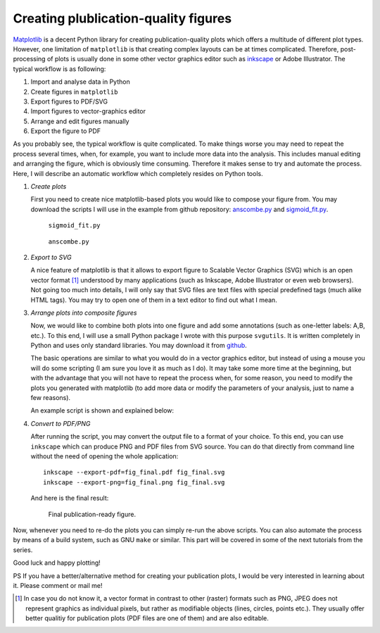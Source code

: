.. title:: svgutils tutorial

=====================================
Creating plublication-quality figures
=====================================

`Matplotlib <http://matplotlib.sf.net>`_ is a decent Python library
for creating publication-quality plots which offers a multitude of
different plot types. However, one limitation of ``matplotlib`` is that
creating complex layouts can be at times complicated. Therefore,
post-processing of plots is usually done in some other vector graphics
editor such as `inkscape <http://inkscape.org/>`_ or Adobe
Illustrator. The typical workflow is as following:

1. Import and analyse data in Python
#. Create figures in ``matplotlib``
#. Export  figures to PDF/SVG
#. Import figures to vector-graphics editor
#. Arrange and edit figures manually
#. Export the figure to PDF

As you probably see, the typical workflow is quite complicated. To
make things worse you may need to repeat the process several times,
when, for example, you want to include more data into the analysis.
This includes manual editing  and arranging the figure, which is
obviously time consuming.  Therefore it makes sense to try and
automate the process. Here, I will describe an automatic workflow
which completely resides on Python tools.

1. *Create plots*

   First you need to create nice matplotlib-based plots you would like
   to compose your figure from. You may download
   the scripts I will use in the example from github repository:
   `anscombe.py <https://github.com/btel/svg_utils/raw/master/docs/source/tutorial/anscombe.py>`_ and `sigmoid_fit.py <https://github.com/btel/svg_utils/raw/master/docs/source/tutorial/sigmoid_fit.py>`_.

   .. figure:: sigmoid_fit.png
      :scale: 20 %

      ``sigmoid_fit.py``

   .. figure:: anscombe.png
      :scale: 70 %

      ``anscombe.py``

2. *Export to SVG*

   A nice feature of matplotlib is that it allows to export figure to
   Scalable Vector Graphics (SVG) which is an open  vector format [1]_
   understood by many applications (such as Inkscape, Adobe
   Illustrator or even web browsers). Not going too much into details,
   I will only say that SVG files are text files with special
   predefined tags (much alike HTML tags). You may try to open one of
   them in a text editor to find out what I mean.

3. *Arrange plots into composite figures*

   Now, we would like to combine both plots into one figure and add
   some annotations (such as one-letter labels: A,B, etc.). To this
   end, I will use a small Python package I wrote with this purpose
   ``svgutils``. It is written completely in Python and uses only
   standard libraries. You may download it from `github
   <https://github.com/btel/svg_utils>`_.

   The basic operations are similar to what you would do in a vector
   graphics editor, but instead of using a mouse you will do some
   scripting (I am sure you love it as much as I do). It may take some
   more time at the beginning, but with
   the advantage that you will not have to repeat the process when,
   for some reason, you need to modify the plots you generated
   with matplotlib (to add more data or modify the
   parameters of your analysis, just to name a few reasons).

   An example script is shown and explained below:

   .. literalinclude:: fig_final.py

4. *Convert to PDF/PNG*

   After running the script, you may convert the output file to a
   format of your choice. To this end, you can use ``inkscape`` which
   can produce PNG and PDF files from SVG source. You can do that
   directly from command
   line without the need of opening the whole application::

      inkscape --export-pdf=fig_final.pdf fig_final.svg
      inkscape --export-png=fig_final.png fig_final.svg

   And here is the final result:

   .. figure:: fig_final.png

      Final publication-ready figure.

Now, whenever you need to re-do the plots you can simply re-run the
above scripts. You can also automate the process by means of a build
system, such as GNU ``make`` or similar. This part will be covered in
some of the next tutorials from the series.

Good luck and happy plotting!

PS If you have a better/alternative method for creating your
publication plots, I would be very interested in learning about it.
Please comment or mail me!

.. [1] In case you do not know it, a vector format in contrast to other
   (raster) formats such as PNG, JPEG does not represent graphics as
   individual pixels, but rather as modifiable objects (lines, circles,
   points etc.). They usually offer better qualitiy for publication plots
   (PDF files are one of them) and are also editable.
